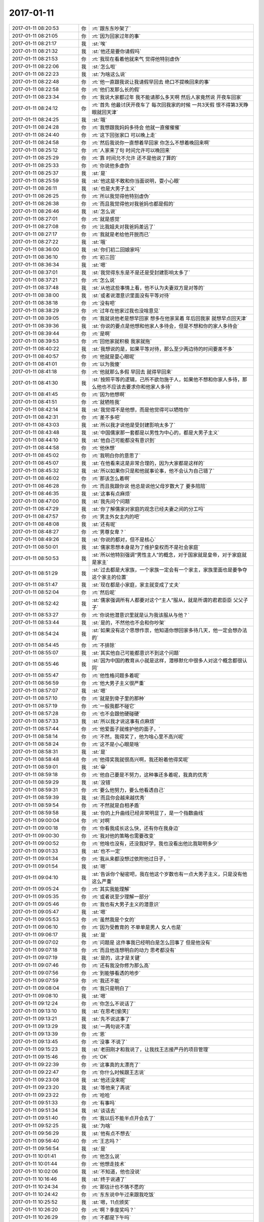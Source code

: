 2017-01-11
-------------

.. list-table::
   :widths: 25, 1, 60

   * - 2017-01-11 08:20:53
     - 你
     - :rt:`跟东东吵架了`
   * - 2017-01-11 08:21:05
     - 你
     - :rt:`因为回家过年的事`
   * - 2017-01-11 08:21:17
     - 我
     - :st:`唉`
   * - 2017-01-11 08:21:32
     - 我
     - :st:`他还是要你请假吗`
   * - 2017-01-11 08:21:53
     - 你
     - :rt:`我现在看着他就来气 觉得他特别虚伪`
   * - 2017-01-11 08:22:06
     - 我
     - :st:`怎么啦`
   * - 2017-01-11 08:22:23
     - 我
     - :st:`为啥这么说`
   * - 2017-01-11 08:22:48
     - 你
     - :rt:`他一直跟我说让我请假早回去  绝口不提晚回来的事`
   * - 2017-01-11 08:22:58
     - 你
     - :rt:`他们发那么长的假`
   * - 2017-01-11 08:23:34
     - 你
     - :rt:`我说大家都过年 我不能请那么多天啊 然后人家竟然说 开夜车回家`
   * - 2017-01-11 08:24:12
     - 你
     - :rt:`首先 他最讨厌开夜车了  每次回我家的时候 一共3天假 恨不得第3天睁眼就回天津`
   * - 2017-01-11 08:24:25
     - 我
     - :st:`哦`
   * - 2017-01-11 08:24:28
     - 你
     - :rt:`我想跟我妈妈多待会 他就一直催催催`
   * - 2017-01-11 08:24:40
     - 你
     - :rt:`这下回张家口 可以晚上走`
   * - 2017-01-11 08:24:58
     - 你
     - :rt:`然后我说你一直想着早回家 你怎么不想着晚回来啊`
   * - 2017-01-11 08:25:12
     - 你
     - :rt:`人家来了句 时间允许可以晚回来`
   * - 2017-01-11 08:25:29
     - 你
     - :rt:`靠 时间允不允许 还不是他说了算的`
   * - 2017-01-11 08:25:33
     - 你
     - :rt:`你说他多虚伪`
   * - 2017-01-11 08:25:37
     - 我
     - :st:`是`
   * - 2017-01-11 08:25:59
     - 我
     - :st:`他这是不敢和你当面说明，耍小心眼`
   * - 2017-01-11 08:26:11
     - 我
     - :st:`也是大男子主义`
   * - 2017-01-11 08:26:25
     - 你
     - :rt:`所以我觉得他特别虚伪`
   * - 2017-01-11 08:26:38
     - 你
     - :rt:`而且我觉得他对我爸妈也都是假的`
   * - 2017-01-11 08:26:46
     - 我
     - :st:`怎么说`
   * - 2017-01-11 08:27:01
     - 你
     - :rt:`就是感觉`
   * - 2017-01-11 08:27:08
     - 你
     - :rt:`比我姐夫对我爸妈差远了`
   * - 2017-01-11 08:27:17
     - 你
     - :rt:`我就是老给他开脱而已`
   * - 2017-01-11 08:27:22
     - 我
     - :st:`哦`
   * - 2017-01-11 08:36:00
     - 我
     - :st:`你们初二回娘家吗`
   * - 2017-01-11 08:36:10
     - 你
     - :rt:`初三回`
   * - 2017-01-11 08:36:34
     - 我
     - :st:`嗯`
   * - 2017-01-11 08:37:01
     - 我
     - :st:`我觉得东东是不是还是受封建影响太多了`
   * - 2017-01-11 08:37:21
     - 你
     - :rt:`怎么说`
   * - 2017-01-11 08:37:48
     - 我
     - :st:`从他这些事情上看，他不认为夫妻双方是对等的`
   * - 2017-01-11 08:38:00
     - 我
     - :st:`或者说潜意识里面没有平等对待`
   * - 2017-01-11 08:38:18
     - 你
     - :rt:`没有吧`
   * - 2017-01-11 08:38:29
     - 你
     - :rt:`过年在他家过我也没啥意见`
   * - 2017-01-11 08:39:05
     - 你
     - :rt:`我就说他老是想早回家 想多在他家呆着  年后回我家 就想早点回天津`
   * - 2017-01-11 08:39:36
     - 我
     - :st:`你说的要点是他想和他家人多待会，但是不想和你的家人多待会`
   * - 2017-01-11 08:39:44
     - 你
     - :rt:`是啊`
   * - 2017-01-11 08:39:53
     - 你
     - :rt:`回他家就积极 我家就拖`
   * - 2017-01-11 08:40:22
     - 我
     - :st:`我想说的是，如果平等对待，那么至少两边待的时间要差不多`
   * - 2017-01-11 08:40:57
     - 你
     - :rt:`他就是耍心眼呢`
   * - 2017-01-11 08:41:01
     - 你
     - :rt:`以为我傻`
   * - 2017-01-11 08:41:18
     - 你
     - :rt:`他就那么多假  早回去 就得早回来`
   * - 2017-01-11 08:41:30
     - 我
     - :st:`按照平等的逻辑，己所不欲勿施于人，如果他不想和你家人多待，那么他也不应该去要求你和他家人多待`
   * - 2017-01-11 08:41:45
     - 你
     - :rt:`因为他想啊`
   * - 2017-01-11 08:41:51
     - 你
     - :rt:`就牺牲我`
   * - 2017-01-11 08:42:14
     - 我
     - :st:`我觉得不是他想，而是他觉得可以牺牲你`
   * - 2017-01-11 08:42:31
     - 你
     - :rt:`差不多吧`
   * - 2017-01-11 08:43:03
     - 我
     - :st:`所以我才说他是受封建影响太多了`
   * - 2017-01-11 08:43:48
     - 我
     - :st:`中国儒家那一套都是以男性为中心的，都是大男子主义`
   * - 2017-01-11 08:44:10
     - 我
     - :st:`他自己可能都没有意识到`
   * - 2017-01-11 08:44:58
     - 你
     - :rt:`他休想`
   * - 2017-01-11 08:45:02
     - 你
     - :rt:`我明白你的意思了`
   * - 2017-01-11 08:45:07
     - 我
     - :st:`在他看来这是非常合理的，因为大家都是这样的`
   * - 2017-01-11 08:45:32
     - 我
     - :st:`所以如果你只是和他就事论事，他不会认为自己错了`
   * - 2017-01-11 08:46:02
     - 你
     - :rt:`那该怎么着啊`
   * - 2017-01-11 08:46:28
     - 你
     - :rt:`而且我跟你说 他总是说他父母岁数大了 要多陪陪`
   * - 2017-01-11 08:46:35
     - 我
     - :st:`这事有点麻烦`
   * - 2017-01-11 08:47:00
     - 我
     - :st:`我先问个问题`
   * - 2017-01-11 08:47:29
     - 我
     - :st:`你了解儒家对家庭的观念已经夫妻之间的分工吗`
   * - 2017-01-11 08:47:57
     - 你
     - :rt:`男主外女主内的吧`
   * - 2017-01-11 08:48:08
     - 我
     - :st:`还有呢`
   * - 2017-01-11 08:48:27
     - 你
     - :rt:`男尊女卑？`
   * - 2017-01-11 08:49:26
     - 我
     - :st:`你说的都对，但不是核心`
   * - 2017-01-11 08:50:01
     - 我
     - :st:`儒家思想本身是为了维护皇权而不是社会家庭`
   * - 2017-01-11 08:50:53
     - 我
     - :st:`所以他特别强调“男性主人”的概念，对于国家就是皇帝，对于家庭就是家主`
   * - 2017-01-11 08:51:29
     - 我
     - :st:`过去都是大家族，一个家族一定会有一个家主，家族里面也是要争夺这个家主的位置`
   * - 2017-01-11 08:51:47
     - 我
     - :st:`现在都是小家庭，家主就变成了丈夫`
   * - 2017-01-11 08:52:04
     - 你
     - :rt:`然后呢`
   * - 2017-01-11 08:52:42
     - 我
     - :st:`儒家强调所有人都要对这个“主人”服从，就是所谓的君君臣臣 父父子子`
   * - 2017-01-11 08:53:27
     - 你
     - :rt:`你说他潜意识里就是认为我该服从与他？`
   * - 2017-01-11 08:53:44
     - 我
     - :st:`是的，不然他也不会和你吵架`
   * - 2017-01-11 08:54:24
     - 我
     - :st:`如果没有这个思想作祟，他知道你想回家多待几天，他一定会想办法的`
   * - 2017-01-11 08:54:45
     - 你
     - :rt:`不排除`
   * - 2017-01-11 08:55:07
     - 我
     - :st:`其实他自己可能都意识不到这个问题`
   * - 2017-01-11 08:55:46
     - 我
     - :st:`因为中国的教育从小就是这样，潜移默化中很多人对这个概念都很认同`
   * - 2017-01-11 08:55:47
     - 你
     - :rt:`他性格问题多着呢`
   * - 2017-01-11 08:56:59
     - 你
     - :rt:`他大男子主义很严重`
   * - 2017-01-11 08:57:07
     - 我
     - :st:`嗯`
   * - 2017-01-11 08:57:10
     - 你
     - :rt:`就是到骨子里的那种`
   * - 2017-01-11 08:57:19
     - 你
     - :rt:`一般我都不碰它`
   * - 2017-01-11 08:57:28
     - 你
     - :rt:`也不会跟他硬碰硬`
   * - 2017-01-11 08:57:33
     - 我
     - :st:`所以我才说这事有点麻烦`
   * - 2017-01-11 08:57:44
     - 你
     - :rt:`他爱面子就维护他的面子，`
   * - 2017-01-11 08:58:14
     - 你
     - :rt:`不然，我得奖了，他为啥心里不高兴呢`
   * - 2017-01-11 08:58:24
     - 你
     - :rt:`这不是小心眼是啥`
   * - 2017-01-11 08:58:31
     - 我
     - :st:`是`
   * - 2017-01-11 08:58:48
     - 你
     - :rt:`他得奖我就很高兴啊，我还盼着他得奖呢`
   * - 2017-01-11 08:59:01
     - 我
     - :st:`😁`
   * - 2017-01-11 08:59:18
     - 你
     - :rt:`他自己要是不努力，这种事还多着呢，我真的优秀`
   * - 2017-01-11 08:59:29
     - 我
     - :st:`没错`
   * - 2017-01-11 08:59:31
     - 你
     - :rt:`要么他努力，要么他看透自己`
   * - 2017-01-11 08:59:39
     - 我
     - :st:`而且你会越来越优秀`
   * - 2017-01-11 08:59:54
     - 你
     - :rt:`不然就是自相矛盾`
   * - 2017-01-11 08:59:58
     - 我
     - :st:`你的上升曲线已经非常明显了，是一个指数曲线`
   * - 2017-01-11 09:00:04
     - 你
     - :rt:`对啊`
   * - 2017-01-11 09:00:18
     - 你
     - :rt:`你看我成长这么快，还有你在我身边`
   * - 2017-01-11 09:00:30
     - 你
     - :rt:`我对他的策略也需要改变`
   * - 2017-01-11 09:00:52
     - 你
     - :rt:`他啥也没有，还没我好学，我也没看出他比我聪明多少`
   * - 2017-01-11 09:01:33
     - 我
     - :st:`也不一定`
   * - 2017-01-11 09:01:34
     - 你
     - :rt:`我从来都没想过依附他过日子，`
   * - 2017-01-11 09:01:54
     - 我
     - :st:`嗯`
   * - 2017-01-11 09:04:10
     - 我
     - :st:`告诉你个秘密吧，我在他这个岁数也有一点大男子主义，只是没有他这么严重`
   * - 2017-01-11 09:05:24
     - 你
     - :rt:`其实我能理解`
   * - 2017-01-11 09:05:35
     - 你
     - :rt:`或者说至少理解一部分`
   * - 2017-01-11 09:05:46
     - 你
     - :rt:`我也有大男子主义的潜意识`
   * - 2017-01-11 09:05:47
     - 我
     - :st:`嗯`
   * - 2017-01-11 09:05:53
     - 你
     - :rt:`虽然我是个女的`
   * - 2017-01-11 09:06:10
     - 你
     - :rt:`因为受教育的 不单单是男人 女人也是`
   * - 2017-01-11 09:06:17
     - 我
     - :st:`是`
   * - 2017-01-11 09:07:02
     - 你
     - :rt:`问题是 这件事我已经明白是怎么回事了 但是他没有`
   * - 2017-01-11 09:07:18
     - 你
     - :rt:`而且他连想明白的动力 思考都没有`
   * - 2017-01-11 09:07:19
     - 我
     - :st:`是的，这才是关键`
   * - 2017-01-11 09:07:46
     - 你
     - :rt:`还有我没你修为那么高`
   * - 2017-01-11 09:07:56
     - 你
     - :rt:`到能够看透的地步`
   * - 2017-01-11 09:07:59
     - 你
     - :rt:`我还不能`
   * - 2017-01-11 09:08:04
     - 你
     - :rt:`我只是明白了`
   * - 2017-01-11 09:08:10
     - 我
     - :st:`嗯`
   * - 2017-01-11 09:12:24
     - 你
     - :rt:`你怎么不说话了`
   * - 2017-01-11 09:13:10
     - 我
     - :st:`在思考[偷笑]`
   * - 2017-01-11 09:13:21
     - 我
     - :st:`先不说这事了`
   * - 2017-01-11 09:13:29
     - 我
     - :st:`一两句说不清`
   * - 2017-01-11 09:13:39
     - 你
     - :rt:`恩`
   * - 2017-01-11 09:13:45
     - 你
     - :rt:`没事 不说了`
   * - 2017-01-11 09:15:23
     - 我
     - :st:`老田刚才和我说了，让我找王志接严丹的项目管理`
   * - 2017-01-11 09:15:46
     - 你
     - :rt:`OK`
   * - 2017-01-11 09:22:39
     - 你
     - :rt:`这事真的太漂亮了`
   * - 2017-01-11 09:22:47
     - 你
     - :rt:`你什么时候跟王志说`
   * - 2017-01-11 09:23:08
     - 我
     - :st:`他还没来呢`
   * - 2017-01-11 09:23:20
     - 我
     - :st:`等他来了再说`
   * - 2017-01-11 09:23:22
     - 你
     - :rt:`哈哈`
   * - 2017-01-11 09:51:33
     - 你
     - :rt:`有事吗`
   * - 2017-01-11 09:51:34
     - 我
     - :st:`谈话去`
   * - 2017-01-11 09:51:40
     - 你
     - :rt:`我以后不能半点开会去了`
   * - 2017-01-11 09:52:25
     - 我
     - :st:`为啥`
   * - 2017-01-11 09:56:29
     - 我
     - :st:`他有点不想去`
   * - 2017-01-11 09:56:40
     - 你
     - :rt:`王志吗？`
   * - 2017-01-11 09:56:54
     - 我
     - :st:`是`
   * - 2017-01-11 10:01:41
     - 你
     - :rt:`他怎么说`
   * - 2017-01-11 10:01:44
     - 你
     - :rt:`他想走技术`
   * - 2017-01-11 10:02:06
     - 我
     - :st:`不知道，他也没说`
   * - 2017-01-11 10:16:46
     - 我
     - :st:`终于说通了`
   * - 2017-01-11 10:24:34
     - 你
     - :rt:`那估计也不情不愿的`
   * - 2017-01-11 10:24:42
     - 你
     - :rt:`东东说中午过来跟我吃饭`
   * - 2017-01-11 10:25:52
     - 我
     - :st:`嗯，11点颁奖`
   * - 2017-01-11 10:26:20
     - 你
     - :rt:`啊？季度奖吗？`
   * - 2017-01-11 10:26:29
     - 你
     - :rt:`不都是下午吗`
   * - 2017-01-11 10:26:42
     - 我
     - :st:`刚才严丹通知的`
   * - 2017-01-11 10:27:10
     - 你
     - :rt:`你怎么说通他的`
   * - 2017-01-11 10:27:23
     - 我
     - :st:`忽悠他呗`
   * - 2017-01-11 10:28:13
     - 我
     - :st:`我说以后公司肯定是重管理轻研发`
   * - 2017-01-11 10:28:24
     - 你
     - :rt:`哈哈`
   * - 2017-01-11 10:28:25
     - 你
     - :rt:`哈哈`
   * - 2017-01-11 10:28:38
     - 我
     - :st:`他岁数也这么大了，也不能老做研发，跟不上了`
   * - 2017-01-11 10:29:42
     - 你
     - :rt:`哈哈 太搞笑了`
   * - 2017-01-11 10:44:39
     - 我
     - :st:`亲，忙啥呢`
   * - 2017-01-11 10:44:47
     - 你
     - :rt:`UP`
   * - 2017-01-11 10:45:15
     - 我
     - :st:`嗯，今天老田说要先支持8t`
   * - 2017-01-11 10:45:45
     - 你
     - :rt:`什么意思`
   * - 2017-01-11 10:45:50
     - 你
     - :rt:`老田这是没下来啊`
   * - 2017-01-11 10:46:01
     - 我
     - :st:`什么叫没下来`
   * - 2017-01-11 10:50:15
     - 你
     - :rt:`就是还是产品经理啊`
   * - 2017-01-11 10:50:43
     - 我
     - :st:`他肯定还是产品经理`
   * - 2017-01-11 10:50:54
     - 我
     - :st:`不然谁来干这个呀`
   * - 2017-01-11 10:51:35
     - 我
     - :st:`你收一下邮件`
   * - 2017-01-11 10:52:00
     - 你
     - :rt:`恩`
   * - 2017-01-11 10:52:30
     - 你
     - :rt:`洪越早上跟我说了`
   * - 2017-01-11 10:52:38
     - 我
     - :st:`嗯`
   * - 2017-01-11 10:52:47
     - 你
     - :rt:`我以为都有呢`
   * - 2017-01-11 10:53:07
     - 你
     - :rt:`不知道是以需求组的名义报上去的`
   * - 2017-01-11 10:53:45
     - 我
     - :st:`先报上吧，回来让老田去统一定吧`
   * - 2017-01-11 10:53:55
     - 你
     - :rt:`恩`
   * - 2017-01-11 10:54:06
     - 我
     - :st:`待会领奖一定要漂漂亮亮的，我给你拍照`
   * - 2017-01-11 11:05:44
     - 你
     - :rt:`完了，我不知道今天颁奖`
   * - 2017-01-11 11:05:51
     - 你
     - :rt:`形象不好啊`
   * - 2017-01-11 11:20:56
     - 我
     - :st:`领导找[流泪]`
   * - 2017-01-11 11:34:00
     - 我
     - :st:`待会你别站在最后，我照不上`
   * - 2017-01-11 11:36:13
     - 你
     - :rt:`别照了`
   * - 2017-01-11 11:36:39
     - 我
     - :st:`这次一定得照`
   * - 2017-01-11 11:36:52
     - 你
     - :rt:`老咳`
   * - 2017-01-11 11:36:55
     - 你
     - :rt:`你`
   * - 2017-01-11 11:36:56
     - 我
     - :st:`而且严丹不在，还要发到群里`
   * - 2017-01-11 11:36:59
     - 你
     - :rt:`没事吧`
   * - 2017-01-11 11:37:05
     - 我
     - :st:`不是我，是马姐`
   * - 2017-01-11 11:37:30
     - 你
     - :rt:`我看你一直咳嗽`
   * - 2017-01-11 11:37:51
     - 我
     - :st:`我没事`
   * - 2017-01-11 11:38:42
     - 你
     - :rt:`你发不合适`
   * - 2017-01-11 11:39:10
     - 我
     - :st:`没事，我让严丹发`
   * - 2017-01-11 11:39:30
     - 你
     - :rt:`领导找你有事吗`
   * - 2017-01-11 11:39:55
     - 我
     - :st:`新的组织架构，回来和你说吧`
   * - 2017-01-11 11:40:16
     - 我
     - :st:`你看看我旁边这个，可能就是王某`
   * - 2017-01-11 11:46:46
     - 你
     - :rt:`咱俩刚才像不像暗号`
   * - 2017-01-11 11:46:49
     - 你
     - :rt:`点头`
   * - 2017-01-11 11:47:15
     - 我
     - :st:`对呀`
   * - 2017-01-11 11:51:52
     - 你
     - :rt:`给我个照片`
   * - 2017-01-11 11:52:01
     - 你
     - :rt:`严丹要呢`
   * - 2017-01-11 11:52:10
     - 你
     - :rt:`拍的胖吗`
   * - 2017-01-11 11:52:31
     - 我
     - .. image:: images/126975.jpg
          :width: 100px
   * - 2017-01-11 11:53:35
     - 你
     - :rt:`就这样吧，圆圆的，我要减肥`
   * - 2017-01-11 11:53:51
     - 我
     - :st:`不圆呀，正好`
   * - 2017-01-11 11:55:09
     - 你
     - :rt:`东东来了`
   * - 2017-01-11 11:55:16
     - 你
     - :rt:`说一起吃饭`
   * - 2017-01-11 11:55:25
     - 我
     - :st:`嗯，不聊了`
   * - 2017-01-11 11:55:33
     - 你
     - :rt:`王建中是架构师啊`
   * - 2017-01-11 11:56:23
     - 我
     - :st:`是`
   * - 2017-01-11 12:04:27
     - 你
     - :rt:`旭明他们组推得奖的是谁`
   * - 2017-01-11 12:04:51
     - 我
     - :st:`宋文彬`
   * - 2017-01-11 12:05:01
     - 你
     - :rt:`我跟东东去咱们吃饭的那，你们别去啊`
   * - 2017-01-11 12:05:10
     - 你
     - :rt:`不然碰上不好意思`
   * - 2017-01-11 12:05:30
     - 我
     - :st:`好的`
   * - 2017-01-11 13:11:21
     - 你
     - :rt:`还没回来吗`
   * - 2017-01-11 13:12:05
     - 我
     - :st:`回来了，在五楼和耿燕谈`
   * - 2017-01-11 13:12:23
     - 我
     - :st:`你今天晚上有空吗？我想和你面谈`
   * - 2017-01-11 13:12:33
     - 我
     - :st:`今天有太多事情`
   * - 2017-01-11 13:12:42
     - 你
     - :rt:`今晚不行，我对象没出差`
   * - 2017-01-11 13:12:48
     - 你
     - :rt:`明天可以，`
   * - 2017-01-11 13:13:02
     - 你
     - :rt:`明天他们年会，晚上吃饭，我等他`
   * - 2017-01-11 13:13:03
     - 我
     - :st:`我是说下班前`
   * - 2017-01-11 13:13:14
     - 你
     - :rt:`而且明天我会开车来`
   * - 2017-01-11 13:13:33
     - 你
     - :rt:`哦，`
   * - 2017-01-11 13:14:23
     - 我
     - :st:`等天黑后咱俩出去聊一下吧`
   * - 2017-01-11 13:16:20
     - 你
     - :rt:`好`
   * - 2017-01-11 13:22:59
     - 我
     - :st:`上午老杨和我聊了未来的组织变化，晚上我和你讲讲`
   * - 2017-01-11 13:23:14
     - 你
     - :rt:`好`
   * - 2017-01-11 13:23:20
     - 我
     - :st:`对咱们影响挺大的`
   * - 2017-01-11 13:23:36
     - 你
     - :rt:`对你影响肯定也不小啦`
   * - 2017-01-11 13:23:47
     - 你
     - :rt:`对咱俩好处大吗？`
   * - 2017-01-11 13:23:53
     - 你
     - :rt:`还是坏处大`
   * - 2017-01-11 13:25:02
     - 我
     - :st:`我也没想明白，所以想和你聊聊，帮我参谋参谋`
   * - 2017-01-11 13:25:13
     - 你
     - :rt:`好`
   * - 2017-01-11 13:25:19
     - 你
     - :rt:`领导啥态度`
   * - 2017-01-11 13:25:25
     - 你
     - :rt:`他还管开发中心吗`
   * - 2017-01-11 13:25:32
     - 你
     - :rt:`算了 晚上说吧`
   * - 2017-01-11 13:44:28
     - 我
     - :st:`领导不管开发中心`
   * - 2017-01-11 13:44:56
     - 你
     - :rt:`王管吗`
   * - 2017-01-11 13:44:58
     - 你
     - :rt:`唉`
   * - 2017-01-11 13:45:04
     - 你
     - :rt:`就是你说的这样`
   * - 2017-01-11 13:45:08
     - 我
     - :st:`是`
   * - 2017-01-11 13:45:12
     - 你
     - :rt:`赵总把杨总带走了`
   * - 2017-01-11 13:45:17
     - 你
     - :rt:`开发中心不管了`
   * - 2017-01-11 13:45:21
     - 我
     - :st:`是`
   * - 2017-01-11 13:46:23
     - 你
     - :rt:`杨总把严丹也带走了是吧`
   * - 2017-01-11 13:46:31
     - 你
     - :rt:`开发中心谁管？`
   * - 2017-01-11 13:46:33
     - 你
     - :rt:`老田？？？`
   * - 2017-01-11 13:46:36
     - 我
     - :st:`老田`
   * - 2017-01-11 13:46:43
     - 你
     - :rt:`唉`
   * - 2017-01-11 13:46:47
     - 你
     - :rt:`疯了`
   * - 2017-01-11 13:46:57
     - 我
     - :st:`是`
   * - 2017-01-11 13:47:13
     - 你
     - :rt:`杨总这算啥 白帝城托孤啊？？？？`
   * - 2017-01-11 13:47:48
     - 我
     - :st:`差不多吧，晚上详聊`
   * - 2017-01-11 13:48:15
     - 你
     - :rt:`好`
   * - 2017-01-11 13:51:22
     - 我
     - :st:`耿燕太能聊了`
   * - 2017-01-11 13:51:33
     - 我
     - :st:`急死我了`
   * - 2017-01-11 13:53:21
     - 你
     - :rt:`下午培训你来吗`
   * - 2017-01-11 13:53:39
     - 我
     - :st:`我想去`
   * - 2017-01-11 13:54:01
     - 你
     - :rt:`我来了`
   * - 2017-01-11 13:54:14
     - 我
     - :st:`好的`
   * - 2017-01-11 14:36:20
     - 我
     - :st:`今天上午老杨找我，可能他不管开发中心了。`
   * - 2017-01-11 14:36:21
     - 我
     - :st:`开发中心归武总管`
   * - 2017-01-11 14:36:22
     - 我
     - :st:`老杨想让老田管，武总想让王博士管`
   * - 2017-01-11 14:38:04
     - 我
     - :st:`今天下午老杨和武总去谈`
   * - 2017-01-11 14:38:05
     - 我
     - :st:`工具组独立，和开发中心平级，都作为level3，谁管还没定`
   * - 2017-01-11 14:38:06
     - 我
     - :st:`目前赵总说不管怎么变都要保持这个团队的完整性`
   * - 2017-01-11 14:38:07
     - 我
     - :st:`武总的态度还不知道`
   * - 2017-01-11 14:38:08
     - 我
     - :st:`正常情况我还是在开发中心，属于老田管`
   * - 2017-01-11 14:52:06
     - 你
     - :rt:`啊`
   * - 2017-01-11 14:52:12
     - 你
     - :rt:`刚看到，不好意思`
   * - 2017-01-11 14:52:30
     - 你
     - :rt:`他找你干嘛？就说这些事吗`
   * - 2017-01-11 14:52:49
     - 我
     - :st:`你说领导吗`
   * - 2017-01-11 14:53:00
     - 我
     - :st:`主要就是说这些事情`
   * - 2017-01-11 14:54:02
     - 你
     - :rt:`是`
   * - 2017-01-11 14:54:33
     - 你
     - :rt:`武总管开发中心的话，一切都变了`
   * - 2017-01-11 14:54:51
     - 我
     - :st:`我感觉领导还是担心老田压不住我`
   * - 2017-01-11 14:55:24
     - 你
     - :rt:`他是怕你不帮老田了，`
   * - 2017-01-11 14:55:39
     - 我
     - :st:`我感觉是`
   * - 2017-01-11 14:55:40
     - 你
     - :rt:`老田啥能力，他比你清楚，`
   * - 2017-01-11 14:55:52
     - 我
     - :st:`晚上和你说说我的感觉`
   * - 2017-01-11 14:56:01
     - 你
     - :rt:`武总手底下，不定成啥样`
   * - 2017-01-11 14:56:02
     - 你
     - :rt:`好`
   * - 2017-01-11 14:56:08
     - 你
     - :rt:`晚上聊`
   * - 2017-01-11 15:19:16
     - 你
     - :rt:`杨总负责什么`
   * - 2017-01-11 15:19:34
     - 你
     - :rt:`就是更偏一线是吗`
   * - 2017-01-11 15:19:57
     - 我
     - :st:`是，管产品线去了`
   * - 2017-01-11 15:20:05
     - 我
     - :st:`就是赵总带走了`
   * - 2017-01-11 15:20:14
     - 你
     - :rt:`二组都分出去了，还说什么完整性`
   * - 2017-01-11 15:20:25
     - 你
     - :rt:`可能一组不散吧`
   * - 2017-01-11 15:20:39
     - 我
     - :st:`工具组一直是边缘的`
   * - 2017-01-11 15:20:47
     - 你
     - :rt:`那倒是`
   * - 2017-01-11 15:20:48
     - 我
     - :st:`没人关心他们`
   * - 2017-01-11 15:20:50
     - 你
     - :rt:`唉`
   * - 2017-01-11 15:21:13
     - 我
     - :st:`即使这次提上来，也是边缘化的`
   * - 2017-01-11 15:21:43
     - 你
     - :rt:`嗯`
   * - 2017-01-11 15:21:52
     - 我
     - :st:`老杨的想法是需求质控项目都放在开发中心`
   * - 2017-01-11 15:22:07
     - 我
     - :st:`只是不知道最后武总能不能同意`
   * - 2017-01-11 15:22:56
     - 你
     - :rt:`嗯`
   * - 2017-01-11 16:02:36
     - 你
     - :rt:`我想走了`
   * - 2017-01-11 16:02:50
     - 我
     - :st:`是，我也想走了`
   * - 2017-01-11 16:03:14
     - 我
     - :st:`咱们走吧`
   * - 2017-01-11 16:03:28
     - 你
     - :rt:`我先走`
   * - 2017-01-11 16:03:36
     - 我
     - :st:`好的`
   * - 2017-01-11 16:04:31
     - 你
     - :rt:`我去找下贺津`
   * - 2017-01-11 16:05:01
     - 我
     - :st:`嗯，你的手机没电了吧`
   * - 2017-01-11 16:14:09
     - 我
     - :st:`领导正在写部门组织架构`
   * - 2017-01-11 16:15:20
     - 你
     - :rt:`我看出来了`
   * - 2017-01-11 16:16:17
     - 我
     - :st:`坏了`
   * - 2017-01-11 16:16:22
     - 你
     - :rt:`咋了`
   * - 2017-01-11 16:16:27
     - 我
     - :st:`好像 tools 的需求要单独`
   * - 2017-01-11 16:16:45
     - 你
     - :rt:`单独会怎样`
   * - 2017-01-11 16:16:53
     - 我
     - :st:`就是要把需求组分开`
   * - 2017-01-11 16:17:02
     - 你
     - :rt:`我不`
   * - 2017-01-11 16:17:05
     - 我
     - :st:`有人去工具组那边`
   * - 2017-01-11 16:17:06
     - 你
     - :rt:`我不干`
   * - 2017-01-11 16:17:10
     - 你
     - :rt:`我不去`
   * - 2017-01-11 16:17:29
     - 你
     - :rt:`那要是需求归番薯管的话 还不死了`
   * - 2017-01-11 16:17:52
     - 我
     - :st:`肯定不会归番薯管，他最多管研发`
   * - 2017-01-11 16:18:09
     - 我
     - :st:`领导写的这个是工具的组织`
   * - 2017-01-11 16:18:31
     - 你
     - :rt:`算了`
   * - 2017-01-11 16:18:34
     - 你
     - :rt:`别推测了`
   * - 2017-01-11 16:25:12
     - 你
     - :rt:`啥会啊`
   * - 2017-01-11 16:25:27
     - 我
     - :st:`质控和项目管理的会`
   * - 2017-01-11 16:30:13
     - 我
     - :st:`不着急写，我就是想和你说话`
   * - 2017-01-11 16:30:28
     - 你
     - :rt:`恩`
   * - 2017-01-11 16:30:31
     - 你
     - :rt:`我着急`
   * - 2017-01-11 16:30:33
     - 我
     - :st:`结果又让他们给搅和了`
   * - 2017-01-11 16:30:38
     - 你
     - :rt:`早上一直写UP的需求`
   * - 2017-01-11 16:30:56
     - 我
     - :st:`嗯嗯，没事，不着急`
   * - 2017-01-11 16:34:53
     - 我
     - :st:`烦，老田又在提要求`
   * - 2017-01-11 16:35:03
     - 你
     - :rt:`啥要求啊`
   * - 2017-01-11 16:35:10
     - 你
     - :rt:`你们这个是啥会啊`
   * - 2017-01-11 16:35:33
     - 我
     - :st:`刘杰发了一个一二季度的质控主要工作`
   * - 2017-01-11 16:35:57
     - 我
     - :st:`还有就是全年的想法`
   * - 2017-01-11 16:36:12
     - 我
     - :st:`老田就要三四季度的`
   * - 2017-01-11 16:36:33
     - 我
     - :st:`现在还不知道开发中心谁管呢`
   * - 2017-01-11 16:36:37
     - 你
     - :rt:`他今早上竟然让洪越要UP一年的开发计划`
   * - 2017-01-11 16:36:50
     - 你
     - :rt:`真是傻B`
   * - 2017-01-11 16:36:53
     - 我
     - :st:`瞎管`
   * - 2017-01-11 16:36:57
     - 我
     - :st:`没错`
   * - 2017-01-11 16:37:14
     - 你
     - :rt:`人家范振勇都讨厌死开发中心了`
   * - 2017-01-11 16:37:28
     - 你
     - :rt:`做个企业管理器 测试的差点把他们烦死`
   * - 2017-01-11 16:37:50
     - 我
     - :st:`是`
   * - 2017-01-11 16:44:20
     - 我
     - :st:`老田还想插手scrum`
   * - 2017-01-11 16:45:39
     - 我
     - :st:`他提企业管理器要敏捷`
   * - 2017-01-11 17:04:37
     - 你
     - :rt:`亲`
   * - 2017-01-11 17:04:47
     - 你
     - :rt:`我真的很舍不得杨总`
   * - 2017-01-11 17:04:52
     - 你
     - :rt:`你别吃醋啊`
   * - 2017-01-11 17:05:00
     - 你
     - :rt:`我觉得杨总挺好的`
   * - 2017-01-11 17:05:09
     - 我
     - :st:`我不吃醋呀`
   * - 2017-01-11 17:05:36
     - 你
     - :rt:`你也会舍不得吧`
   * - 2017-01-11 17:06:04
     - 我
     - :st:`是呀，他走了还不知道咱们这边会是什么样呢`
   * - 2017-01-11 17:06:45
     - 你
     - :rt:`我好想哭`
   * - 2017-01-11 17:08:16
     - 我
     - :st:`亲，别这样`
   * - 2017-01-11 17:08:28
     - 我
     - :st:`没准他还不走呢`
   * - 2017-01-11 17:09:03
     - 我
     - :st:`这个现在还是讨论阶段，可能大崔还不让他走呢`
   * - 2017-01-11 17:09:08
     - 你
     - :rt:`恩`
   * - 2017-01-11 17:09:10
     - 你
     - :rt:`好`
   * - 2017-01-11 17:11:31
     - 我
     - :st:`耿燕又在找事`
   * - 2017-01-11 17:11:47
     - 我
     - :st:`幸亏她要走了，我恨死她了`
   * - 2017-01-11 17:14:18
     - 我
     - :st:`你忙啥呢？`
   * - 2017-01-11 17:19:27
     - 你
     - :rt:`我把UP的需求写完了`
   * - 2017-01-11 17:19:32
     - 你
     - :rt:`发给王洪越`
   * - 2017-01-11 17:19:51
     - 我
     - :st:`这么快呀`
   * - 2017-01-11 17:20:11
     - 我
     - :st:`👍`
   * - 2017-01-11 17:20:23
     - 你
     - :rt:`这个超级简单`
   * - 2017-01-11 17:20:34
     - 你
     - :rt:`你都不知道多简单`
   * - 2017-01-11 17:20:44
     - 我
     - :st:`哈哈，说明你厉害了`
   * - 2017-01-11 17:20:50
     - 你
     - :rt:`不厉害`
   * - 2017-01-11 17:20:53
     - 你
     - :rt:`这个真简单`
   * - 2017-01-11 17:20:54
     - 你
     - :rt:`真的`
   * - 2017-01-11 17:21:13
     - 我
     - :st:`是因为你厉害了才简单`
   * - 2017-01-11 17:21:28
     - 你
     - :rt:`这个不涉及分析 就是写个文档`
   * - 2017-01-11 17:23:22
     - 我
     - :st:`你晚上几点走`
   * - 2017-01-11 17:23:40
     - 你
     - :rt:`不知道`
   * - 2017-01-11 17:24:05
     - 我
     - :st:`我看我什么时候开完会吧`
   * - 2017-01-11 17:24:13
     - 我
     - :st:`要是太晚就算了`
   * - 2017-01-11 17:24:21
     - 我
     - :st:`别耽误你回家`
   * - 2017-01-11 17:24:37
     - 你
     - :rt:`恩 好`
   * - 2017-01-11 17:24:45
     - 你
     - :rt:`明天晚上可以聊`
   * - 2017-01-11 17:24:51
     - 我
     - :st:`嗯`
   * - 2017-01-11 17:36:43
     - 我
     - :st:`严丹也嘚瑟上了`
   * - 2017-01-11 17:42:17
     - 我
     - :st:`完事了`
   * - 2017-01-11 17:57:51
     - 你
     - :rt:`恩`
   * - 2017-01-11 17:57:54
     - 你
     - :rt:`都得瑟`
   * - 2017-01-11 17:58:46
     - 你
     - :rt:`你有事吗`
   * - 2017-01-11 17:59:13
     - 我
     - :st:`没事了`
   * - 2017-01-11 18:02:25
     - 我
     - :st:`有点累了`
   * - 2017-01-11 18:02:30
     - 你
     - :rt:`歇会`
   * - 2017-01-11 18:02:32
     - 我
     - :st:`今天事情太多了`
   * - 2017-01-11 18:02:37
     - 你
     - :rt:`是啊`
   * - 2017-01-11 18:02:49
     - 我
     - :st:`现在我脑子还糊涂着呢`
   * - 2017-01-11 18:03:02
     - 你
     - :rt:`啥也别想了`
   * - 2017-01-11 18:03:05
     - 你
     - :rt:`闭目养神`
   * - 2017-01-11 18:03:16
     - 我
     - :st:`心不静呀`
   * - 2017-01-11 18:03:19
     - 你
     - :rt:`等平静下来 再只想一件事`
   * - 2017-01-11 18:03:51
     - 你
     - :rt:`你是因为组织架构的事不平静对吗`
   * - 2017-01-11 18:03:57
     - 你
     - :rt:`其中一大部分是因为我`
   * - 2017-01-11 18:04:03
     - 我
     - :st:`是`
   * - 2017-01-11 18:04:11
     - 你
     - :rt:`那就更别想了`
   * - 2017-01-11 18:04:18
     - 你
     - :rt:`因为想也改变不了什么`
   * - 2017-01-11 18:04:26
     - 我
     - :st:`现在形势太乱了`
   * - 2017-01-11 18:04:29
     - 你
     - :rt:`是`
   * - 2017-01-11 18:04:32
     - 你
     - :rt:`太乱了`
   * - 2017-01-11 18:04:40
     - 你
     - :rt:`太乱了`
   * - 2017-01-11 18:04:47
     - 你
     - :rt:`主要领导不维护咱们`
   * - 2017-01-11 18:04:53
     - 我
     - :st:`你现在的工作应该主要都是二组的吧`
   * - 2017-01-11 18:05:03
     - 你
     - :rt:`一组也有`
   * - 2017-01-11 18:05:17
     - 我
     - :st:`比例能到多少`
   * - 2017-01-11 18:05:29
     - 你
     - :rt:`不多`
   * - 2017-01-11 18:06:00
     - 你
     - :rt:`我上次写一组的需求还是SC项目的时候`
   * - 2017-01-11 18:06:20
     - 你
     - :rt:`你怕领导把需求分开是吗？`
   * - 2017-01-11 18:06:25
     - 我
     - :st:`是`
   * - 2017-01-11 18:06:27
     - 你
     - :rt:`把我安排到二组去`
   * - 2017-01-11 18:06:38
     - 我
     - :st:`下一个目标就是保持需求组的完整性`
   * - 2017-01-11 18:07:04
     - 你
     - :rt:`二组谁管`
   * - 2017-01-11 18:07:07
     - 你
     - :rt:`太乱了`
   * - 2017-01-11 18:07:18
     - 你
     - :rt:`什么都是不确定的`
   * - 2017-01-11 18:07:34
     - 我
     - :st:`是`
   * - 2017-01-11 18:08:10
     - 你
     - :rt:`好担心啊`
   * - 2017-01-11 18:08:17
     - 你
     - :rt:`我也很担心说实话`
   * - 2017-01-11 18:08:23
     - 你
     - :rt:`不知道领导怎么想的`
   * - 2017-01-11 18:08:24
     - 我
     - :st:`我知道`
   * - 2017-01-11 18:08:34
     - 我
     - :st:`现在我就是在找这里面的关键点`
   * - 2017-01-11 18:08:46
     - 你
     - :rt:`我也是`
   * - 2017-01-11 18:08:50
     - 我
     - :st:`就像是项目管理这件事情的关键点一样`
   * - 2017-01-11 18:09:04
     - 我
     - :st:`找到了就没有问题了`
   * - 2017-01-11 18:09:10
     - 你
     - :rt:`是`
   * - 2017-01-11 18:09:13
     - 你
     - :rt:`我知道`
   * - 2017-01-11 18:09:26
     - 我
     - :st:`现在应该就是两个风险，一个是我走，一个是你走`
   * - 2017-01-11 18:09:34
     - 你
     - :rt:`走？`
   * - 2017-01-11 18:09:44
     - 你
     - :rt:`你为什么走？`
   * - 2017-01-11 18:09:45
     - 我
     - :st:`就是离开开发中心`
   * - 2017-01-11 18:10:03
     - 你
     - :rt:`你这个结论是怎么得出来的`
   * - 2017-01-11 18:10:18
     - 我
     - :st:`工具组需要领导`
   * - 2017-01-11 18:10:19
     - 你
     - :rt:`我看不出咱俩会有走得可能性啊`
   * - 2017-01-11 18:10:40
     - 你
     - :rt:`那一组呢`
   * - 2017-01-11 18:10:41
     - 我
     - :st:`工具组也需要配套`
   * - 2017-01-11 18:10:45
     - 你
     - :rt:`是`
   * - 2017-01-11 18:10:53
     - 你
     - :rt:`你说的对`
   * - 2017-01-11 18:11:11
     - 你
     - :rt:`番薯单独领导领导肯定是不会让的`
   * - 2017-01-11 18:11:13
     - 你
     - :rt:`对吧`
   * - 2017-01-11 18:11:18
     - 我
     - :st:`对`
   * - 2017-01-11 18:11:45
     - 我
     - :st:`今天我给领导的建议是开发中心代管工具`
   * - 2017-01-11 18:12:16
     - 你
     - :rt:`代管？跟现在有什么区别，`
   * - 2017-01-11 18:12:27
     - 我
     - :st:`那就没有区别呀`
   * - 2017-01-11 18:12:34
     - 我
     - :st:`这才是我想要的结果`
   * - 2017-01-11 18:13:24
     - 你
     - :rt:`唉`
   * - 2017-01-11 18:13:46
     - 我
     - :st:`我现在已经没有心思干活了`
   * - 2017-01-11 18:13:52
     - 你
     - :rt:`我也是`
   * - 2017-01-11 18:13:58
     - 你
     - :rt:`我跟你是一样的`
   * - 2017-01-11 18:14:16
     - 你
     - :rt:`我跟你说，同步工具没有你，肯定是做不下去的`
   * - 2017-01-11 18:15:15
     - 你
     - :rt:`我不打断你的思路，你接着说吧`
   * - 2017-01-11 18:16:02
     - 你
     - :rt:`二组那么几个人，怎么配套给一个项目管理，一个需求啊`
   * - 2017-01-11 18:16:05
     - 你
     - :rt:`急死我了`
   * - 2017-01-11 18:20:02
     - 我
     - :st:`是，我也着急`
   * - 2017-01-11 18:20:56
     - 你
     - :rt:`为什么要把二组分出去呢`
   * - 2017-01-11 18:21:11
     - 我
     - :st:`这是武总的安排`
   * - 2017-01-11 18:21:22
     - 我
     - :st:`想提高工具的级别`
   * - 2017-01-11 18:21:34
     - 我
     - :st:`武总认为未来工具是一个正式的产品`
   * - 2017-01-11 18:21:50
     - 你
     - :rt:`哦`
   * - 2017-01-11 18:22:06
     - 你
     - :rt:`那分出去后直接归武总管吗`
   * - 2017-01-11 18:22:18
     - 你
     - :rt:`不可能 所以才需要一个领导`
   * - 2017-01-11 18:22:29
     - 我
     - :st:`对呀，一个正式的部门`
   * - 2017-01-11 18:22:35
     - 你
     - :rt:`我觉得 你要是过去管二组的可能性不大`
   * - 2017-01-11 18:22:41
     - 你
     - :rt:`一组这边没你行吗`
   * - 2017-01-11 18:22:55
     - 我
     - :st:`从某种角度说是可以的`
   * - 2017-01-11 18:22:58
     - 你
     - :rt:`如果二组你管的话 那肯定是会给配套的东西`
   * - 2017-01-11 18:23:25
     - 你
     - :rt:`既然是开发中心平级别 那就不可能是代管了`
   * - 2017-01-11 18:23:38
     - 我
     - :st:`是`
   * - 2017-01-11 18:23:49
     - 你
     - :rt:`要是咱俩一起去二组 你乐意吗`
   * - 2017-01-11 18:23:56
     - 我
     - :st:`当然乐意啦`
   * - 2017-01-11 18:24:08
     - 我
     - :st:`不过这事需要特别精准的操作`
   * - 2017-01-11 18:24:09
     - 你
     - :rt:`一组你舍得放手吗`
   * - 2017-01-11 18:24:15
     - 我
     - :st:`一个不好，咱俩就分开了`
   * - 2017-01-11 18:24:28
     - 我
     - :st:`我其实无所谓，主要还是你`
   * - 2017-01-11 18:24:31
     - 你
     - :rt:`如果你去二组当头了 我去做需求很正常啊`
   * - 2017-01-11 18:24:40
     - 你
     - :rt:`同步工具也在那边`
   * - 2017-01-11 18:24:53
     - 我
     - :st:`不一定，如果需求不分呢`
   * - 2017-01-11 18:25:13
     - 我
     - :st:`老杨的想法是成立综合管理组`
   * - 2017-01-11 18:25:15
     - 你
     - :rt:`领导那个图 就是给tool配置单独的需求`
   * - 2017-01-11 18:25:24
     - 你
     - :rt:`什么综合管理组`
   * - 2017-01-11 18:25:26
     - 你
     - :rt:`啥玩意`
   * - 2017-01-11 18:25:27
     - 我
     - :st:`包括需求、项目、质控`
   * - 2017-01-11 18:25:37
     - 我
     - :st:`这个组是为开发中心和工具组服务`
   * - 2017-01-11 18:25:56
     - 你
     - :rt:`那我也惨了`
   * - 2017-01-11 18:25:59
     - 我
     - :st:`但是他画的图不是这个想法`
   * - 2017-01-11 18:26:11
     - 我
     - :st:`所以我才担心`
   * - 2017-01-11 18:26:27
     - 你
     - :rt:`我明白了`
   * - 2017-01-11 18:26:32
     - 我
     - :st:`我担心的是他的想法武总没有认可`
   * - 2017-01-11 18:26:45
     - 我
     - :st:`那么武总想的是什么我就猜不到了`
   * - 2017-01-11 18:27:05
     - 你
     - :rt:`武总想的是给工具组配置配套设施 单独干活去`
   * - 2017-01-11 18:27:38
     - 你
     - :rt:`咱们先说综合管理组的`
   * - 2017-01-11 18:27:50
     - 你
     - :rt:`要是综合管理组成立 就没有领导那副图了`
   * - 2017-01-11 18:27:53
     - 你
     - :rt:`这是其一`
   * - 2017-01-11 18:28:09
     - 你
     - :rt:`这幅图很明显是领导跟武总谈过之后画出来的`
   * - 2017-01-11 18:28:34
     - 你
     - :rt:`所以最起码 武总把综合管理组给KO了`
   * - 2017-01-11 18:28:46
     - 我
     - :st:`稍等`
   * - 2017-01-11 18:31:45
     - 我
     - :st:`刚才领导发给我他和赵总的聊天`
   * - 2017-01-11 18:31:51
     - 你
     - :rt:`哇塞`
   * - 2017-01-11 18:31:53
     - 你
     - :rt:`发的啥`
   * - 2017-01-11 18:31:56
     - 你
     - :rt:`给我看看`
   * - 2017-01-11 18:32:17
     - 我
     - :st:`好的，你要绝对保密，这个领导让我保密的`
   * - 2017-01-11 18:32:26
     - 你
     - :rt:`我肯定 只字不提`
   * - 2017-01-11 18:32:33
     - 你
     - :rt:`我不看也行`
   * - 2017-01-11 18:32:38
     - 我
     - :st:`和李杰也别提`
   * - 2017-01-11 18:32:41
     - 你
     - :rt:`你别发给我了 免得你不放心`
   * - 2017-01-11 18:32:48
     - 你
     - :rt:`你只给我说说情况就行`
   * - 2017-01-11 18:33:06
     - 我
     - :st:`我放心你`
   * - 2017-01-11 18:33:13
     - 你
     - :rt:`我不是怕你不放心我`
   * - 2017-01-11 18:33:19
     - 我
     - [链接] `杨伟伟和赵伟的聊天记录 <https://support.weixin.qq.com/cgi-bin/mmsupport-bin/readtemplate?t=page/favorite_record__w_unsupport>`_
   * - 2017-01-11 18:33:20
     - 你
     - :rt:`我真的不关心`
   * - 2017-01-11 18:39:55
     - 你
     - :rt:`你跟领导聊吧 我回家了 明天细说 怎么又出来个鹿鸣`
   * - 2017-01-11 18:40:01
     - 你
     - :rt:`你不跟他聊了吗`
   * - 2017-01-11 18:40:14
     - 我
     - :st:`不聊了`
   * - 2017-01-11 18:40:25
     - 我
     - :st:`主要就是这个，明天再说吧`
   * - 2017-01-11 18:40:32
     - 你
     - :rt:`好`
   * - 2017-01-11 18:40:35
     - 你
     - :rt:`走了`
   * - 2017-01-11 18:42:01
     - 你
     - :rt:`再聊一会`
   * - 2017-01-11 18:42:25
     - 你
     - :rt:`算了 我走了`
   * - 2017-01-11 18:42:30
     - 你
     - :rt:`明天再说吧`
   * - 2017-01-11 18:42:58
     - 我
     - :st:`嗯，你走吧`
   * - 2017-01-11 18:43:05
     - 我
     - :st:`也别为这事担心`